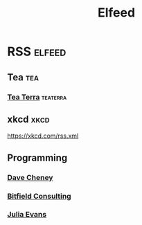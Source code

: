 #+title: Elfeed

* RSS :elfeed:
** Tea :tea:
*** [[https://www.tea-terra.ru/feed/][Tea Terra]] :teaterra:
** xkcd :xkcd:
https://xkcd.com/rss.xml
** Programming
*** [[https://dave.cheney.net/feed/atom][Dave Cheney]]
*** [[https://bitfieldconsulting.com/golang?format=rss][Bitfield Consulting]]
*** [[https://jvns.ca/atom.xml][Julia Evans]]
